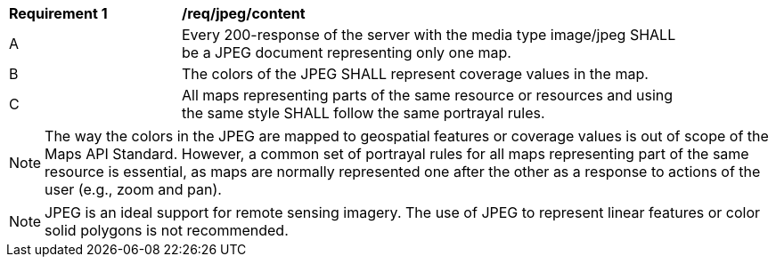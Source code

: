 [[req_jpeg_content]]
[width="90%",cols="2,6a"]
|===
^|*Requirement {counter:req-id}* |*/req/jpeg/content*
^|A |Every 200-response of the server with the media type image/jpeg SHALL be a JPEG document representing only one map.
^|B |The colors of the JPEG SHALL represent coverage values in the map.
^|C |All maps representing parts of the same resource or resources and using the same style SHALL follow the same portrayal rules.
|===

NOTE: The way the colors in the JPEG are mapped to geospatial features or coverage values is out of scope of the Maps API Standard. However, a common set of portrayal rules for all maps representing part of the same resource is essential, as maps are normally represented one after the other as a response to actions of the user (e.g., zoom and pan).

NOTE: JPEG is an ideal support for remote sensing imagery. The use of JPEG to represent linear features or color solid polygons is not recommended.
